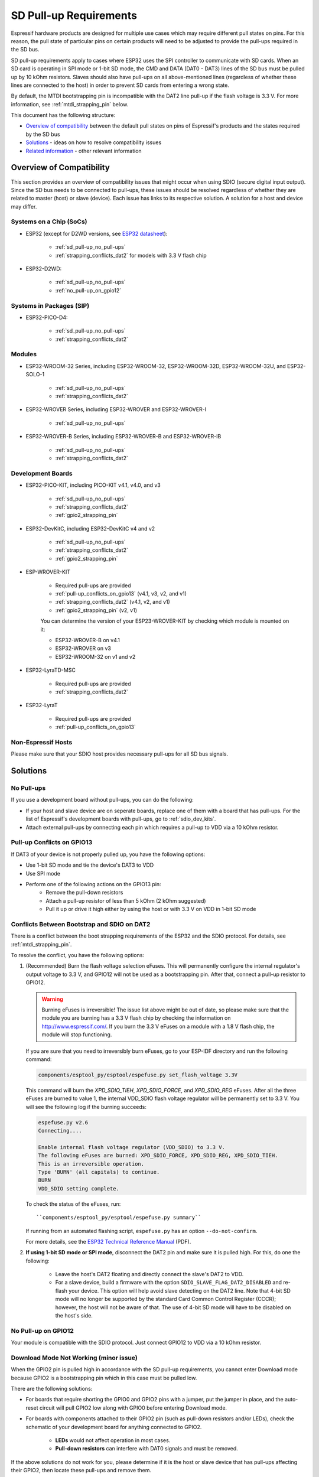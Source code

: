 SD Pull-up Requirements
=======================

Espressif hardware products are designed for multiple use cases which may require different pull states on pins. For this reason, the pull state of particular pins on certain products will need to be adjusted to provide the pull-ups required in the SD bus.

SD pull-up requirements apply to cases where ESP32 uses the SPI controller to communicate with SD cards. When an SD card is operating in SPI mode or 1-bit SD mode, the CMD and DATA (DAT0 - DAT3) lines of the SD bus must be pulled up by 10 kOhm resistors. Slaves should also have pull-ups on all above-mentioned lines (regardless of whether these lines are connected to the host) in order to prevent SD cards from entering a wrong state.

By default, the MTDI bootstrapping pin is incompatible with the DAT2 line pull-up if the flash voltage is 3.3 V. For more information, see :ref:`mtdi_strapping_pin` below.

.. todo::

   Add a diagram of the Bus lines and pullups

This document has the following structure:

- `Overview of compatibility`_ between the default pull states on pins of Espressif's products and the states required by the SD bus
- `Solutions`_ - ideas on how to resolve compatibility issues
- `Related information`_ - other relevant information


.. _compatibility_overview_espressif_hw_sdio:

Overview of Compatibility
-------------------------

This section provides an overview of compatibility issues that might occur when using SDIO (secure digital input output). Since the SD bus needs to be connected to pull-ups, these issues should be resolved regardless of whether they are related to master (host) or slave (device). Each issue has links to its respective solution. A solution for a host and device may differ.


Systems on a Chip (SoCs)
^^^^^^^^^^^^^^^^^^^^^^^^

- ESP32 (except for D2WD versions, see `ESP32 datasheet <https://www.espressif.com/sites/default/files/documentation/esp32_datasheet_en.pdf>`_):

    - :ref:`sd_pull-up_no_pull-ups`
    - :ref:`strapping_conflicts_dat2` for models with 3.3 V flash chip

- ESP32-D2WD:

    - :ref:`sd_pull-up_no_pull-ups`
    - :ref:`no_pull-up_on_gpio12`


Systems in Packages (SIP)
^^^^^^^^^^^^^^^^^^^^^^^^^

- ESP32-PICO-D4:

    - :ref:`sd_pull-up_no_pull-ups`
    - :ref:`strapping_conflicts_dat2`


Modules
^^^^^^^

- ESP32-WROOM-32 Series, including ESP32-WROOM-32, ESP32-WROOM-32D, ESP32-WROOM-32U, and ESP32-SOLO-1

    - :ref:`sd_pull-up_no_pull-ups`
    - :ref:`strapping_conflicts_dat2`

- ESP32-WROVER Series, including ESP32-WROVER and ESP32-WROVER-I

    - :ref:`sd_pull-up_no_pull-ups`

- ESP32-WROVER-B Series, including ESP32-WROVER-B and ESP32-WROVER-IB

    - :ref:`sd_pull-up_no_pull-ups`
    - :ref:`strapping_conflicts_dat2`


.. _sdio_dev_kits:

Development Boards
^^^^^^^^^^^^^^^^^^

- ESP32-PICO-KIT, including PICO-KIT v4.1, v4.0, and v3

    - :ref:`sd_pull-up_no_pull-ups`
    - :ref:`strapping_conflicts_dat2`
    - :ref:`gpio2_strapping_pin`

- ESP32-DevKitC, including ESP32-DevKitC v4 and v2

    - :ref:`sd_pull-up_no_pull-ups`
    - :ref:`strapping_conflicts_dat2`
    - :ref:`gpio2_strapping_pin`

- ESP-WROVER-KIT

    - Required pull-ups are provided
    - :ref:`pull-up_conflicts_on_gpio13` (v4.1, v3, v2, and v1)
    - :ref:`strapping_conflicts_dat2` (v4.1, v2, and v1)
    - :ref:`gpio2_strapping_pin` (v2, v1)

    You can determine the version of your ESP23-WROVER-KIT by checking which module is mounted on it:

    - ESP32-WROVER-B on v4.1
    - ESP32-WROVER on v3
    - ESP32-WROOM-32 on v1 and v2

- ESP32-LyraTD-MSC

    - Required pull-ups are provided
    - :ref:`strapping_conflicts_dat2`

- ESP32-LyraT

    - Required pull-ups are provided
    - :ref:`pull-up_conflicts_on_gpio13`


Non-Espressif Hosts
^^^^^^^^^^^^^^^^^^^

Please make sure that your SDIO host provides necessary pull-ups for all SD bus signals.


Solutions
---------

.. _sd_pull-up_no_pull-ups:

No Pull-ups
^^^^^^^^^^^

If you use a development board without pull-ups, you can do the following:

- If your host and slave device are on seperate boards, replace one of them with a board that has pull-ups. For the list of Espressif's development boards with pull-ups, go to :ref:`sdio_dev_kits`.
- Attach external pull-ups by connecting each pin which requires a pull-up to VDD via a 10 kOhm resistor.


.. _pull-up_conflicts_on_gpio13:

Pull-up Conflicts on GPIO13
^^^^^^^^^^^^^^^^^^^^^^^^^^^

If DAT3 of your device is not properly pulled up, you have the following options:

- Use 1-bit SD mode and tie the device's DAT3 to VDD
- Use SPI mode
- Perform one of the following actions on the GPIO13 pin:
    - Remove the pull-down resistors
    - Attach a pull-up resistor of less than 5 kOhm (2 kOhm suggested)
    - Pull it up or drive it high either by using the host or with 3.3 V on VDD in 1-bit SD mode


.. _strapping_conflicts_dat2:

Conflicts Between Bootstrap and SDIO on DAT2
^^^^^^^^^^^^^^^^^^^^^^^^^^^^^^^^^^^^^^^^^^^^

There is a conflict between the boot strapping requirements of the ESP32 and the SDIO protocol. For details, see :ref:`mtdi_strapping_pin`.

To resolve the conflict, you have the following options:

1. (Recommended) Burn the flash voltage selection eFuses. This will permanently configure the internal regulator's output voltage to 3.3 V, and GPIO12 will not be used as a bootstrapping pin. After that, connect a pull-up resistor to GPIO12.

   .. warning::

      Burning eFuses is irreversible! The issue list above might be out of date, so please make sure that the module you are burning has a 3.3 V flash chip by checking the information on http://www.espressif.com/. If you burn the 3.3 V eFuses on a module with a 1.8 V flash chip, the module will stop functioning.

   If you are sure that you need to irreversibly burn eFuses, go to your ESP-IDF directory and run the following command:
   
   .. code-block:: bash

       components/esptool_py/esptool/espefuse.py set_flash_voltage 3.3V

   This command will burn the `XPD_SDIO_TIEH`, `XPD_SDIO_FORCE`, and `XPD_SDIO_REG` eFuses. After all the three eFuses are burned to value 1, the internal VDD_SDIO flash voltage regulator will be permanently set to 3.3 V. You will see the following log if the burning succeeds:

   .. code-block:: bash

       espefuse.py v2.6
       Connecting....

       Enable internal flash voltage regulator (VDD_SDIO) to 3.3 V.
       The following eFuses are burned: XPD_SDIO_FORCE, XPD_SDIO_REG, XPD_SDIO_TIEH.
       This is an irreversible operation.
       Type 'BURN' (all capitals) to continue.
       BURN
       VDD_SDIO setting complete.

   To check the status of the eFuses, run:: 

       ``components/esptool_py/esptool/espefuse.py summary``

   If running from an automated flashing script, ``espefuse.py`` has an option ``--do-not-confirm``.

   For more details, see the `ESP32 Technical Reference Manual <https://espressif.com/sites/default/files/documentation/esp32_technical_reference_manual_en.pdf>`_ (PDF).

2. **If using 1-bit SD mode or SPI mode**, disconnect the DAT2 pin and make sure it is pulled high. For this, do one the following:

    - Leave the host's DAT2 floating and directly connect the slave's DAT2 to VDD.
    - For a slave device, build a firmware with the option ``SDIO_SLAVE_FLAG_DAT2_DISABLED`` and re-flash your device. This option will help avoid slave detecting on the DAT2 line. Note that 4-bit SD mode will no longer be supported by the standard Card Common Control Register (CCCR); however, the host will not be aware of that. The use of 4-bit SD mode will have to be disabled on the host's side.


.. _no_pull-up_on_gpio12:

No Pull-up on GPIO12
^^^^^^^^^^^^^^^^^^^^

Your module is compatible with the SDIO protocol. Just connect GPIO12 to VDD via a 10 kOhm resistor.


.. _gpio2_strapping_pin:

Download Mode Not Working (minor issue)
^^^^^^^^^^^^^^^^^^^^^^^^^^^^^^^^^^^^^^^

When the GPIO2 pin is pulled high in accordance with the SD pull-up requirements, you cannot enter Download mode because GPIO2 is a bootstrapping pin which in this case must be pulled low.

There are the following solutions:

- For boards that require shorting the GPIO0 and GPIO2 pins with a jumper, put the jumper in place, and the auto-reset circuit will pull GPIO2 low along with GPIO0 before entering Download mode.
- For boards with components attached to their GPIO2 pin (such as pull-down resistors and/or LEDs), check the schematic of your development board for anything connected to GPIO2.

    - **LEDs** would not affect operation in most cases.
    - **Pull-down resistors** can interfere with DAT0 signals and must be removed.

If the above solutions do not work for you, please determine if it is the host or slave device that has pull-ups affecting their GPIO2, then locate these pull-ups and remove them.


.. _related_info_sdio:

Related Information
-------------------

.. _mtdi_strapping_pin:

MTDI Strapping Pin
^^^^^^^^^^^^^^^^^^

MTDI (GPIO12) is used as a bootstrapping pin to select the output voltage of an internal regulator (VDD_SDIO) which powers the flash chip. This pin has an internal pull-down, so, if left unconnected, it will read low at startup, which will lead to selecting the default 3.3 V operation.

All ESP32-WROVER modules, excluding ESP32-WROVER-B, use 1.8 V flash and have internal pull-ups on GPIO12. Other modules that use 3.3 V flash have no pull-ups on the GPIO12 pin, and this pin is slightly pulled down internally.

When adding a pull-up to this pin for SD card operation, consider the following:

- For boards that do not use the internal regulator (VDD_SDIO) to power flash, GPIO12 can be pulled high.
- For boards using 1.8 V flash chips, GPIO12 needs to be pulled high at reset. This is fully compatible with the SD card operation.
- On boards using the internal regulator and a 3.3 V flash chip, GPIO12 must be pulled low at reset. This is incompatible with the SD card operation. For reference information on compatibility of Espressif's boards with the SD card operation, see :ref:`compatibility_overview_espressif_hw_sdio`.


Internal Pull-ups and Strapping Requirements
^^^^^^^^^^^^^^^^^^^^^^^^^^^^^^^^^^^^^^^^^^^^

Using external resistors is always preferable. However, Espressif's products have internal weak pull-up and pull-down resistors which can be enabled and used instead of external ones. Please keep in mind that this solution cannot guarantee reliable SDIO communication.

With that said, the information about these internal pull-ups and strapping requirements can still be useful. Espressif hardware products have different weak internal pull-ups / pull-downs connected to CMD and DATA pins. The table below shows the default pull-up and pull-down states of the CMD and DATA pins.

The following abbreviations are used in the table:

- **WPU**: Weak pull-up inside the SoC
- **WPD**: Weak pull-down inside the SoC
- **PU**: Pull-up inside Espressif modules but outside the SoC

.. list-table:: Default pull-up and pull-down states of the CMD and DATA pins
   :widths: 25 25 25 25
   :header-rows: 1

   * - GPIO number
     - Pin Name
     - Startup State
     - Strapping Requirement
   * - **15**
     - CMD
     - WPU
     - 
   * - **2**
     - DAT0
     - WPD
     - Low for Download mode
   * - **4**
     - DAT1
     - WPD
     - 
   * - **12**
     - DAT2
     - PU for 1.8 V flash; WPD for 3.3 V flash
     - High for 1.8 V flash; Low for 3.3 V flash
   * - **13**
     - DAT3
     - WPU
     - 